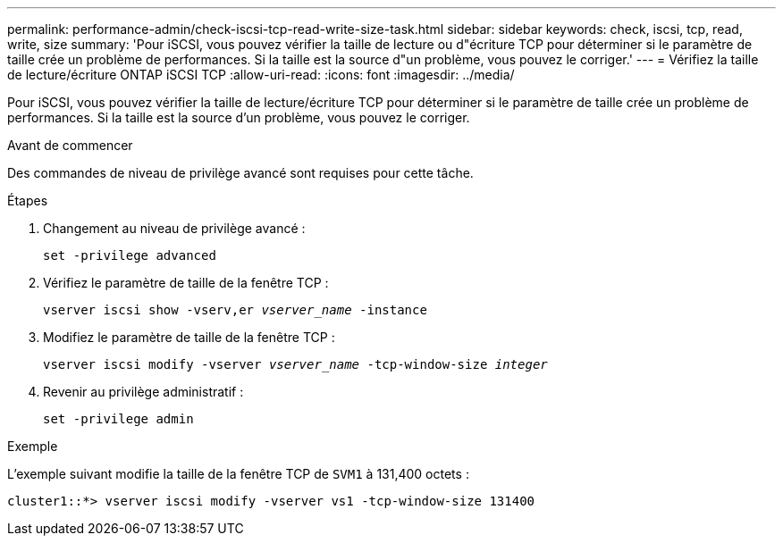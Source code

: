 ---
permalink: performance-admin/check-iscsi-tcp-read-write-size-task.html 
sidebar: sidebar 
keywords: check, iscsi, tcp, read, write, size 
summary: 'Pour iSCSI, vous pouvez vérifier la taille de lecture ou d"écriture TCP pour déterminer si le paramètre de taille crée un problème de performances. Si la taille est la source d"un problème, vous pouvez le corriger.' 
---
= Vérifiez la taille de lecture/écriture ONTAP iSCSI TCP
:allow-uri-read: 
:icons: font
:imagesdir: ../media/


[role="lead"]
Pour iSCSI, vous pouvez vérifier la taille de lecture/écriture TCP pour déterminer si le paramètre de taille crée un problème de performances. Si la taille est la source d'un problème, vous pouvez le corriger.

.Avant de commencer
Des commandes de niveau de privilège avancé sont requises pour cette tâche.

.Étapes
. Changement au niveau de privilège avancé :
+
`set -privilege advanced`

. Vérifiez le paramètre de taille de la fenêtre TCP :
+
`vserver iscsi show -vserv,er _vserver_name_ -instance`

. Modifiez le paramètre de taille de la fenêtre TCP :
+
`vserver iscsi modify -vserver _vserver_name_ -tcp-window-size _integer_`

. Revenir au privilège administratif :
+
`set -privilege admin`



.Exemple
L'exemple suivant modifie la taille de la fenêtre TCP de `SVM1` à 131,400 octets :

[listing]
----
cluster1::*> vserver iscsi modify -vserver vs1 -tcp-window-size 131400
----
